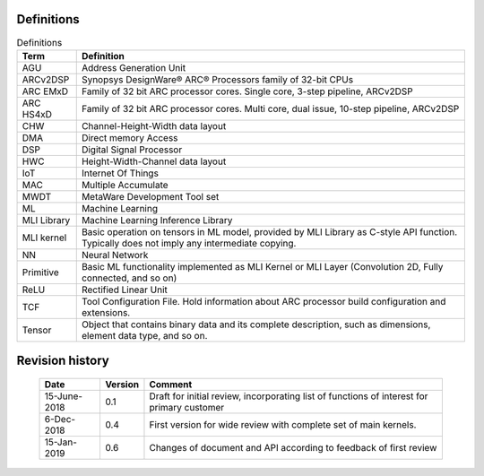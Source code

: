 .. ML_RST documentation master file, created by
   sphinx-quickstart on Fri Feb 15 10:54:05 2019.
   You can adapt this file completely to your liking, but it should at least
   contain the root `toctree` directive.

Definitions 
===========

.. _Definitions:
.. table:: Definitions
   :widths: auto
   
   +-----------------------------------+-----------------------------------+
   | **Term**                          | **Definition**                    |
   +===================================+===================================+
   | AGU                               | Address Generation Unit           |
   +-----------------------------------+-----------------------------------+
   | ARCv2DSP                          | Synopsys DesignWare® ARC®         |
   |                                   | Processors family of 32-bit CPUs  |
   +-----------------------------------+-----------------------------------+
   | ARC EMxD                          | Family of 32 bit ARC processor    |
   |                                   | cores. Single core, 3-step        |
   |                                   | pipeline, ARCv2DSP                |
   +-----------------------------------+-----------------------------------+
   | ARC HS4xD                         | Family of 32 bit ARC processor    |
   |                                   | cores. Multi core, dual issue,    |
   |                                   | 10-step pipeline, ARCv2DSP        |
   +-----------------------------------+-----------------------------------+
   | CHW                               | Channel-Height-Width data layout  |
   +-----------------------------------+-----------------------------------+
   | DMA                               | Direct memory Access              |
   +-----------------------------------+-----------------------------------+
   | DSP                               | Digital Signal Processor          |
   +-----------------------------------+-----------------------------------+
   | HWC                               | Height-Width-Channel data layout  |
   +-----------------------------------+-----------------------------------+
   | IoT                               | Internet Of Things                |
   +-----------------------------------+-----------------------------------+
   | MAC                               | Multiple Accumulate               |
   +-----------------------------------+-----------------------------------+
   | MWDT                              | MetaWare Development Tool set     |
   +-----------------------------------+-----------------------------------+
   | ML                                | Machine Learning                  |
   +-----------------------------------+-----------------------------------+
   | MLI Library                       | Machine Learning Inference        |
   |                                   | Library                           |
   +-----------------------------------+-----------------------------------+
   | MLI kernel                        | Basic operation on tensors in ML  |
   |                                   | model, provided by MLI Library as |
   |                                   | C-style API function. Typically   |
   |                                   | does not imply any intermediate   |
   |                                   | copying.                          |
   +-----------------------------------+-----------------------------------+
   | NN                                | Neural Network                    |
   +-----------------------------------+-----------------------------------+
   | Primitive                         | Basic ML functionality            |
   |                                   | implemented as MLI Kernel or MLI  |
   |                                   | Layer (Convolution 2D, Fully      |
   |                                   | connected, and so on)             |
   +-----------------------------------+-----------------------------------+
   | ReLU                              | Rectified Linear Unit             |
   +-----------------------------------+-----------------------------------+
   | TCF                               | Tool Configuration File. Hold     |
   |                                   | information about ARC processor   |
   |                                   | build configuration and           |
   |                                   | extensions.                       |
   +-----------------------------------+-----------------------------------+
   | Tensor                            | Object that contains binary data  |
   |                                   | and its complete description,     |
   |                                   | such as dimensions, element data  |
   |                                   | type, and so on.                  |
   +-----------------------------------+-----------------------------------+

\   


Revision history
================

   +-----------------------+-----------------------+-----------------------+
   | **Date**              | **Version**           | **Comment**           |
   +=======================+=======================+=======================+
   | 15-June-2018          | 0.1                   | Draft for initial     |
   |                       |                       | review, incorporating |
   |                       |                       | list of functions of  |
   |                       |                       | interest for primary  |
   |                       |                       | customer              |
   +-----------------------+-----------------------+-----------------------+
   | 6-Dec-2018            | 0.4                   | First version for     |
   |                       |                       | wide review with      |
   |                       |                       | complete set of main  |
   |                       |                       | kernels.              |
   +-----------------------+-----------------------+-----------------------+
   | 15-Jan-2019           | 0.6                   | Changes of document   |
   |                       |                       | and API according to  |
   |                       |                       | feedback of first     |
   |                       |                       | review                |
   +-----------------------+-----------------------+-----------------------+

